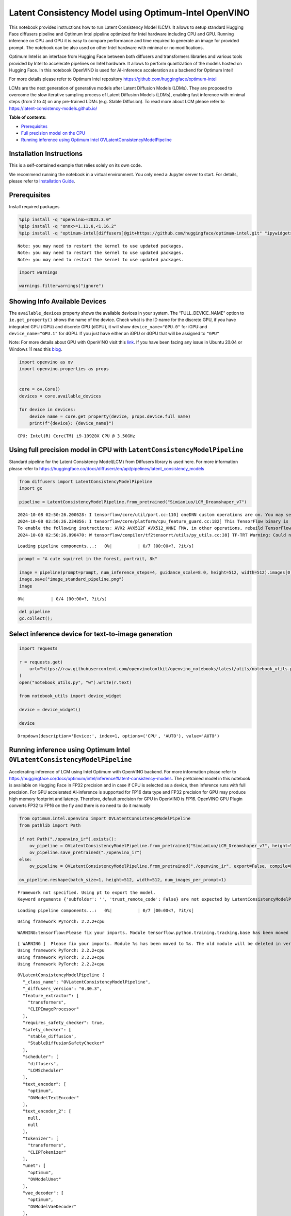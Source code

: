 Latent Consistency Model using Optimum-Intel OpenVINO
=====================================================

This notebook provides instructions how to run Latent Consistency Model
(LCM). It allows to setup standard Hugging Face diffusers pipeline and
Optimum Intel pipeline optimized for Intel hardware including CPU and
GPU. Running inference on CPU and GPU it is easy to compare performance
and time required to generate an image for provided prompt. The notebook
can be also used on other Intel hardware with minimal or no
modifications.

|image0|

Optimum Intel is an interface from Hugging Face between both diffusers
and transformers libraries and various tools provided by Intel to
accelerate pipelines on Intel hardware. It allows to perform
quantization of the models hosted on Hugging Face. In this notebook
OpenVINO is used for AI-inference acceleration as a backend for Optimum
Intel!

For more details please refer to Optimum Intel repository
https://github.com/huggingface/optimum-intel

LCMs are the next generation of generative models after Latent Diffusion
Models (LDMs). They are proposed to overcome the slow iterative sampling
process of Latent Diffusion Models (LDMs), enabling fast inference with
minimal steps (from 2 to 4) on any pre-trained LDMs (e.g. Stable
Diffusion). To read more about LCM please refer to
https://latent-consistency-models.github.io/


**Table of contents:**


-  `Prerequisites <#prerequisites>`__
-  `Full precision model on the
   CPU <#using-full-precision-model-in-cpu-with-latentconsistencymodelpipeline>`__
-  `Running inference using Optimum Intel
   OVLatentConsistencyModelPipeline <#running-inference-using-optimum-intel-ovlatentconsistencymodelpipeline>`__

Installation Instructions
~~~~~~~~~~~~~~~~~~~~~~~~~

This is a self-contained example that relies solely on its own code.

We recommend running the notebook in a virtual environment. You only
need a Jupyter server to start. For details, please refer to
`Installation
Guide <https://github.com/openvinotoolkit/openvino_notebooks/blob/latest/README.md#-installation-guide>`__.

.. |image0| image:: https://github.com/openvinotoolkit/openvino_notebooks/assets/10940214/1858dae4-72fd-401e-b055-66d503d82446

Prerequisites
~~~~~~~~~~~~~



Install required packages

.. code:: ipython3

    %pip install -q "openvino>=2023.3.0"
    %pip install -q "onnx>=1.11.0,<1.16.2"
    %pip install -q "optimum-intel[diffusers]@git+https://github.com/huggingface/optimum-intel.git" "ipywidgets" "torch>=2.1" "transformers>=4.33.0" --extra-index-url https://download.pytorch.org/whl/cpu


.. parsed-literal::

    Note: you may need to restart the kernel to use updated packages.
    Note: you may need to restart the kernel to use updated packages.
    Note: you may need to restart the kernel to use updated packages.


.. code:: ipython3

    import warnings
    
    warnings.filterwarnings("ignore")

Showing Info Available Devices
~~~~~~~~~~~~~~~~~~~~~~~~~~~~~~



The ``available_devices`` property shows the available devices in your
system. The “FULL_DEVICE_NAME” option to ``ie.get_property()`` shows the
name of the device. Check what is the ID name for the discrete GPU, if
you have integrated GPU (iGPU) and discrete GPU (dGPU), it will show
``device_name="GPU.0"`` for iGPU and ``device_name="GPU.1"`` for dGPU.
If you just have either an iGPU or dGPU that will be assigned to
``"GPU"``

Note: For more details about GPU with OpenVINO visit this
`link <https://docs.openvino.ai/2024/get-started/configurations/configurations-intel-gpu.html>`__.
If you have been facing any issue in Ubuntu 20.04 or Windows 11 read
this
`blog <https://blog.openvino.ai/blog-posts/install-gpu-drivers-windows-ubuntu>`__.

.. code:: ipython3

    import openvino as ov
    import openvino.properties as props
    
    
    core = ov.Core()
    devices = core.available_devices
    
    for device in devices:
        device_name = core.get_property(device, props.device.full_name)
        print(f"{device}: {device_name}")


.. parsed-literal::

    CPU: Intel(R) Core(TM) i9-10920X CPU @ 3.50GHz


Using full precision model in CPU with ``LatentConsistencyModelPipeline``
~~~~~~~~~~~~~~~~~~~~~~~~~~~~~~~~~~~~~~~~~~~~~~~~~~~~~~~~~~~~~~~~~~~~~~~~~



Standard pipeline for the Latent Consistency Model(LCM) from Diffusers
library is used here. For more information please refer to
https://huggingface.co/docs/diffusers/en/api/pipelines/latent_consistency_models

.. code:: ipython3

    from diffusers import LatentConsistencyModelPipeline
    import gc
    
    pipeline = LatentConsistencyModelPipeline.from_pretrained("SimianLuo/LCM_Dreamshaper_v7")


.. parsed-literal::

    2024-10-08 02:50:26.200628: I tensorflow/core/util/port.cc:110] oneDNN custom operations are on. You may see slightly different numerical results due to floating-point round-off errors from different computation orders. To turn them off, set the environment variable `TF_ENABLE_ONEDNN_OPTS=0`.
    2024-10-08 02:50:26.234856: I tensorflow/core/platform/cpu_feature_guard.cc:182] This TensorFlow binary is optimized to use available CPU instructions in performance-critical operations.
    To enable the following instructions: AVX2 AVX512F AVX512_VNNI FMA, in other operations, rebuild TensorFlow with the appropriate compiler flags.
    2024-10-08 02:50:26.890470: W tensorflow/compiler/tf2tensorrt/utils/py_utils.cc:38] TF-TRT Warning: Could not find TensorRT



.. parsed-literal::

    Loading pipeline components...:   0%|          | 0/7 [00:00<?, ?it/s]


.. code:: ipython3

    prompt = "A cute squirrel in the forest, portrait, 8k"
    
    image = pipeline(prompt=prompt, num_inference_steps=4, guidance_scale=8.0, height=512, width=512).images[0]
    image.save("image_standard_pipeline.png")
    image



.. parsed-literal::

      0%|          | 0/4 [00:00<?, ?it/s]




.. image:: latent-consistency-models-optimum-demo-with-output_files/latent-consistency-models-optimum-demo-with-output_8_1.png



.. code:: ipython3

    del pipeline
    gc.collect();

Select inference device for text-to-image generation
~~~~~~~~~~~~~~~~~~~~~~~~~~~~~~~~~~~~~~~~~~~~~~~~~~~~

.. code:: ipython3

    import requests
    
    r = requests.get(
        url="https://raw.githubusercontent.com/openvinotoolkit/openvino_notebooks/latest/utils/notebook_utils.py",
    )
    open("notebook_utils.py", "w").write(r.text)
    
    from notebook_utils import device_widget
    
    device = device_widget()
    
    device




.. parsed-literal::

    Dropdown(description='Device:', index=1, options=('CPU', 'AUTO'), value='AUTO')



Running inference using Optimum Intel ``OVLatentConsistencyModelPipeline``
~~~~~~~~~~~~~~~~~~~~~~~~~~~~~~~~~~~~~~~~~~~~~~~~~~~~~~~~~~~~~~~~~~~~~~~~~~



Accelerating inference of LCM using Intel Optimum with OpenVINO backend.
For more information please refer to
https://huggingface.co/docs/optimum/intel/inference#latent-consistency-models.
The pretrained model in this notebook is available on Hugging Face in
FP32 precision and in case if CPU is selected as a device, then
inference runs with full precision. For GPU accelerated AI-inference is
supported for FP16 data type and FP32 precision for GPU may produce high
memory footprint and latency. Therefore, default precision for GPU in
OpenVINO is FP16. OpenVINO GPU Plugin converts FP32 to FP16 on the fly
and there is no need to do it manually

.. code:: ipython3

    from optimum.intel.openvino import OVLatentConsistencyModelPipeline
    from pathlib import Path
    
    if not Path("./openvino_ir").exists():
        ov_pipeline = OVLatentConsistencyModelPipeline.from_pretrained("SimianLuo/LCM_Dreamshaper_v7", height=512, width=512, export=True, compile=False)
        ov_pipeline.save_pretrained("./openvino_ir")
    else:
        ov_pipeline = OVLatentConsistencyModelPipeline.from_pretrained("./openvino_ir", export=False, compile=False)
    
    ov_pipeline.reshape(batch_size=1, height=512, width=512, num_images_per_prompt=1)


.. parsed-literal::

    Framework not specified. Using pt to export the model.
    Keyword arguments {'subfolder': '', 'trust_remote_code': False} are not expected by LatentConsistencyModelPipeline and will be ignored.



.. parsed-literal::

    Loading pipeline components...:   0%|          | 0/7 [00:00<?, ?it/s]


.. parsed-literal::

    Using framework PyTorch: 2.2.2+cpu


.. parsed-literal::

    WARNING:tensorflow:Please fix your imports. Module tensorflow.python.training.tracking.base has been moved to tensorflow.python.trackable.base. The old module will be deleted in version 2.11.


.. parsed-literal::

    [ WARNING ]  Please fix your imports. Module %s has been moved to %s. The old module will be deleted in version %s.
    Using framework PyTorch: 2.2.2+cpu
    Using framework PyTorch: 2.2.2+cpu
    Using framework PyTorch: 2.2.2+cpu




.. parsed-literal::

    OVLatentConsistencyModelPipeline {
      "_class_name": "OVLatentConsistencyModelPipeline",
      "_diffusers_version": "0.30.3",
      "feature_extractor": [
        "transformers",
        "CLIPImageProcessor"
      ],
      "requires_safety_checker": true,
      "safety_checker": [
        "stable_diffusion",
        "StableDiffusionSafetyChecker"
      ],
      "scheduler": [
        "diffusers",
        "LCMScheduler"
      ],
      "text_encoder": [
        "optimum",
        "OVModelTextEncoder"
      ],
      "text_encoder_2": [
        null,
        null
      ],
      "tokenizer": [
        "transformers",
        "CLIPTokenizer"
      ],
      "unet": [
        "optimum",
        "OVModelUnet"
      ],
      "vae_decoder": [
        "optimum",
        "OVModelVaeDecoder"
      ],
      "vae_encoder": [
        "optimum",
        "OVModelVaeEncoder"
      ]
    }



.. code:: ipython3

    ov_pipeline.to(device.value)
    ov_pipeline.compile()


.. parsed-literal::

    Compiling the vae_decoder to AUTO ...
    Compiling the unet to AUTO ...
    Compiling the vae_encoder to AUTO ...
    Compiling the text_encoder to AUTO ...


.. code:: ipython3

    prompt = "A cute squirrel in the forest, portrait, 8k"
    
    image_ov = ov_pipeline(prompt=prompt, num_inference_steps=4, guidance_scale=8.0, height=512, width=512).images[0]
    image_ov.save("image_opt.png")
    image_ov



.. parsed-literal::

      0%|          | 0/4 [00:00<?, ?it/s]




.. image:: latent-consistency-models-optimum-demo-with-output_files/latent-consistency-models-optimum-demo-with-output_15_1.png



.. code:: ipython3

    del ov_pipeline
    gc.collect();
